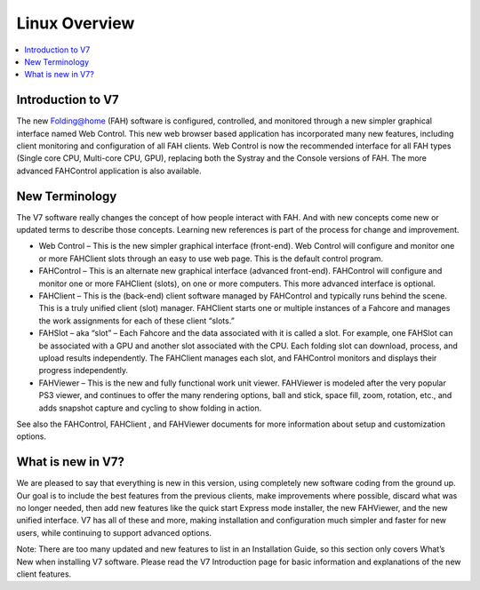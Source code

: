 ==============
Linux Overview
==============

.. contents::
   :local:

Introduction to V7
------------------

The new Folding@home (FAH) software is configured, controlled, and monitored through a new simpler graphical interface named Web Control. This new web browser based application has incorporated many new features, including client monitoring and configuration of all FAH clients. Web Control is now the recommended interface for all FAH types (Single core CPU, Multi-core CPU, GPU), replacing both the Systray and the Console versions of FAH.  The more advanced FAHControl application is also available.


New Terminology
----------------

The V7 software really changes the concept of how people interact with FAH. And with new concepts come new or updated terms to describe those concepts. Learning new references is part of the process for change and improvement.

- Web Control – This is the new simpler graphical interface (front-end). Web Control will configure and monitor one or more FAHClient slots through an easy to use web page.  This is the default control program.
- FAHControl – This is an alternate new graphical interface (advanced front-end). FAHControl will configure and monitor one or more FAHClient (slots), on one or more computers. This more advanced interface is optional.
- FAHClient – This is the (back-end) client software managed by FAHControl and typically runs behind the scene. This is a truly unified client (slot) manager. FAHClient starts one or multiple instances of a Fahcore and manages the work assignments for each of these client “slots.”
- FAHSlot – aka “slot” – Each Fahcore and the data associated with it is called a slot. For example, one FAHSlot can be associated with a GPU and another slot associated with the CPU. Each folding slot can download, process, and upload results independently. The FAHClient manages each slot, and FAHControl monitors and displays their progress independently.
- FAHViewer – This is the new and fully functional work unit viewer. FAHViewer is modeled after the very popular PS3 viewer, and continues to offer the many rendering options, ball and stick, space fill, zoom, rotation, etc., and adds snapshot capture and cycling to show folding in action.

See also the FAHControl, FAHClient , and FAHViewer documents for more information about setup and customization options.


What is new in V7?
------------------

We are pleased to say that everything is new in this version, using completely new software coding from the ground up. Our goal is to include the best features from the previous clients, make improvements where possible, discard what was no longer needed, then add new features like the quick start Express mode installer, the new FAHViewer, and the new unified interface. V7 has all of these and more, making installation and configuration much simpler and faster for new users, while continuing to support advanced options.

Note: There are too many updated and new features to list in an Installation Guide, so this section only covers What’s New when installing V7 software. Please read the V7 Introduction page for basic information and explanations of the new client features.
